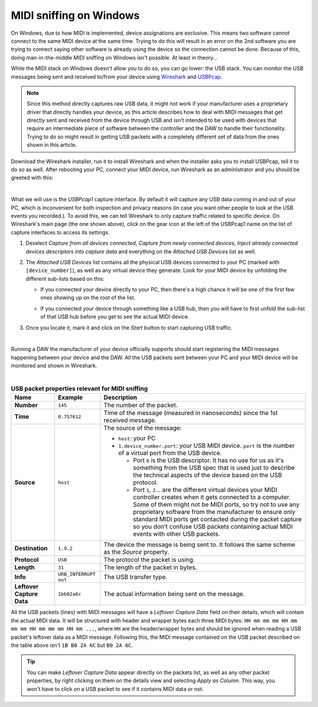 ========================
MIDI sniffing on Windows
========================

On Windows, due to how MIDI is implemented, device assignations are exclusive. This means two software cannot connect to the same MIDI device at the same time. 
Trying to do this will result in an error on the 2nd software you are trying to connect saying other software is already using the device so the connection cannot 
be done. Because of this, doing man-in-the-middle MIDI sniffing on Windows isn't possible. At least in theory...

While the MIDI stack on Windows doesn't allow you to do so, you can go lower: the USB stack. You can monitor the USB messages being sent and received to/from your 
device using `Wireshark <https://www.wireshark.org/>`_ and `USBPcap <https://desowin.org/usbpcap/>`_. 

.. note:: Since this method directly captures raw USB data, it might not work if your manufacturer uses a proprietary driver that directly handles your device,
          as this article describes how to deal with MIDI messages that get directly sent and received from the device through USB and isn't intended to be 
          used with devices that require an intermediate piece of software between the controller and the DAW to handle their functionality. Trying to do so might 
          result in getting USB packets with a completely different set of data from the ones shown in this article.

Download the Wireshark installer, run it to install Wireshark and  when the installer asks you to install USBPcap, tell it to do so as well. 
After rebooting your PC, connect your MIDI device, run Wireshark as an administrator and you should be greeted with this:

.. image:: _resources/midi_sniffing_win/wireshark-1.png

|

What we will use is the *USBPcap1* capture interface. By default it will capture any USB data coming in and out of your PC, which is inconvenient for both inspection and 
privacy reasons (in case you want other people to look at the USB events you recorded.). To avoid this, we can tell Wireshark to only capture traffic related to specific 
device. On Wireshark's main page (the one shown above), click on the gear icon at the left of the USBPcap1 name on the list of capture interfaces to access its settings. 

1. Deselect *Capture from all devices connected*, *Capture from newly connected devices*, *Inject already connected devices descriptors into capture data* and everything 
   on the *Attached USB Devices* list as well.

2. The *Attached USB Devices* list contains all the physical USB devices connected to your PC (marked with ``[device_number]``), as well as any virtual device they generate.
   Look for your MIDI device by unfolding the different sub-lists based on this:

   * If you connected your device directly to your PC, then there's a high chance it will be one of the first few ones showing up on the root of the list.
    
     .. image:: _resources/midi_sniffing_win/wireshark-2.png

   * If you connected your device through something like a USB hub, then you will have to first unfold the sub-list of that USB hub before you get to see the actual MIDI device.
    
     .. image:: _resources/midi_sniffing_win/wireshark-3.png

3. Once you locate it, mark it and click on the *Start* button to start capturing USB traffic.
  
   .. image:: _resources/midi_sniffing_win/wireshark-4.png

|

Running a DAW the manufacturer of your device officially supports should start registering the MIDI messages happening between your device and the DAW. All the USB packets 
sent between your PC and your MIDI device will be monitored and shown in Wireshark.

.. image:: _resources/midi_sniffing_win/wireshark-5.png

|

.. table:: **USB packet properties relevant for MIDI sniffing**

   +-----------------+--------------------------+--------------------------------------------------------------------------------------------------------------------------------+
   | Name            | Example                  | Description                                                                                                                    |
   +=================+==========================+================================================================================================================================+
   | **Number**      | ``145``                  | The number of the packet.                                                                                                      |
   +-----------------+--------------------------+--------------------------------------------------------------------------------------------------------------------------------+
   | **Time**        | ``0.757612``             | Time of the message (measured in nanoseconds) since the 1st received message.                                                  |
   +-----------------+--------------------------+--------------------------------------------------------------------------------------------------------------------------------+
   | **Source**      | ``host``                 | The source of the message:                                                                                                     |
   |                 |                          |                                                                                                                                |
   |                 |                          | * ``host``: your PC                                                                                                            |
   |                 |                          |                                                                                                                                |
   |                 |                          | * ``1.device_number.port``: your USB MIDI device. ``port`` is the number of a virtual port from the USB device.                |
   |                 |                          |                                                                                                                                |
   |                 |                          |   * Port ``0`` is the USB descriptor. It has no use for us as it's something from the USB spec that is used just to describe   |
   |                 |                          |     the technical aspects of the device based on the USB protocol.                                                             |
   |                 |                          |                                                                                                                                |
   |                 |                          |   * Port ``1``, ``2``... are the different virtual devices your MIDI controller creates when it gets connected to a            |
   |                 |                          |     computer. Some of them might not be MIDI ports, so try not to use any proprietary software from the manufacturer           |
   |                 |                          |     to ensure only standard MIDI ports get contacted during the packet capture so you don't confuse USB packets containing     |
   |                 |                          |     actual MIDI events with other USB packets.                                                                                 |
   +-----------------+--------------------------+--------------------------------------------------------------------------------------------------------------------------------+
   | **Destination** | ``1.9.2``                | The device the message is being sent to. It follows the same scheme as the *Source* property.                                  |
   +-----------------+--------------------------+--------------------------------------------------------------------------------------------------------------------------------+
   | **Protocol**    | ``USB``                  | The protocol the packet is using.                                                                                              |
   +-----------------+--------------------------+--------------------------------------------------------------------------------------------------------------------------------+
   | **Length**      | ``31``                   | The length of the packet in bytes.                                                                                             |
   +-----------------+--------------------------+--------------------------------------------------------------------------------------------------------------------------------+
   | **Info**        | ``URB_INTERRUPT out``    | The USB transfer type.                                                                                                         |
   +-----------------+--------------------------+--------------------------------------------------------------------------------------------------------------------------------+
   | **Leftover**    | ``1bb02a6c``             | The actual information being sent on the message.                                                                              |
   | **Capture Data**|                          |                                                                                                                                |
   +-----------------+--------------------------+--------------------------------------------------------------------------------------------------------------------------------+


All the USB packets (lines) with MIDI messages will have a *Leftover Capture Data* field on their details, which will contain the actual MIDI data. It will be structured with 
header and wrapper bytes each three MIDI bytes: ``HH mm mm mm HH mm mm mm HH mm mm mm HH mm ...``, where ``HH`` are the header/wrapper bytes and should be ignored when reading 
a USB packet's leftover data as a MIDI message. Following this, the MIDI message contained on the USB packet described on the table above isn't ``1B B0 2A 6C`` but ``B0 2A 6C``.

.. tip:: You can make *Leftover Capture Data* appear directly on the packets list, as well as any other packet properties, by right clicking on them on the details 
         view and selecting *Apply as Column*. This way, you won't have to click on a USB packet to see if it contains MIDI data or not.
